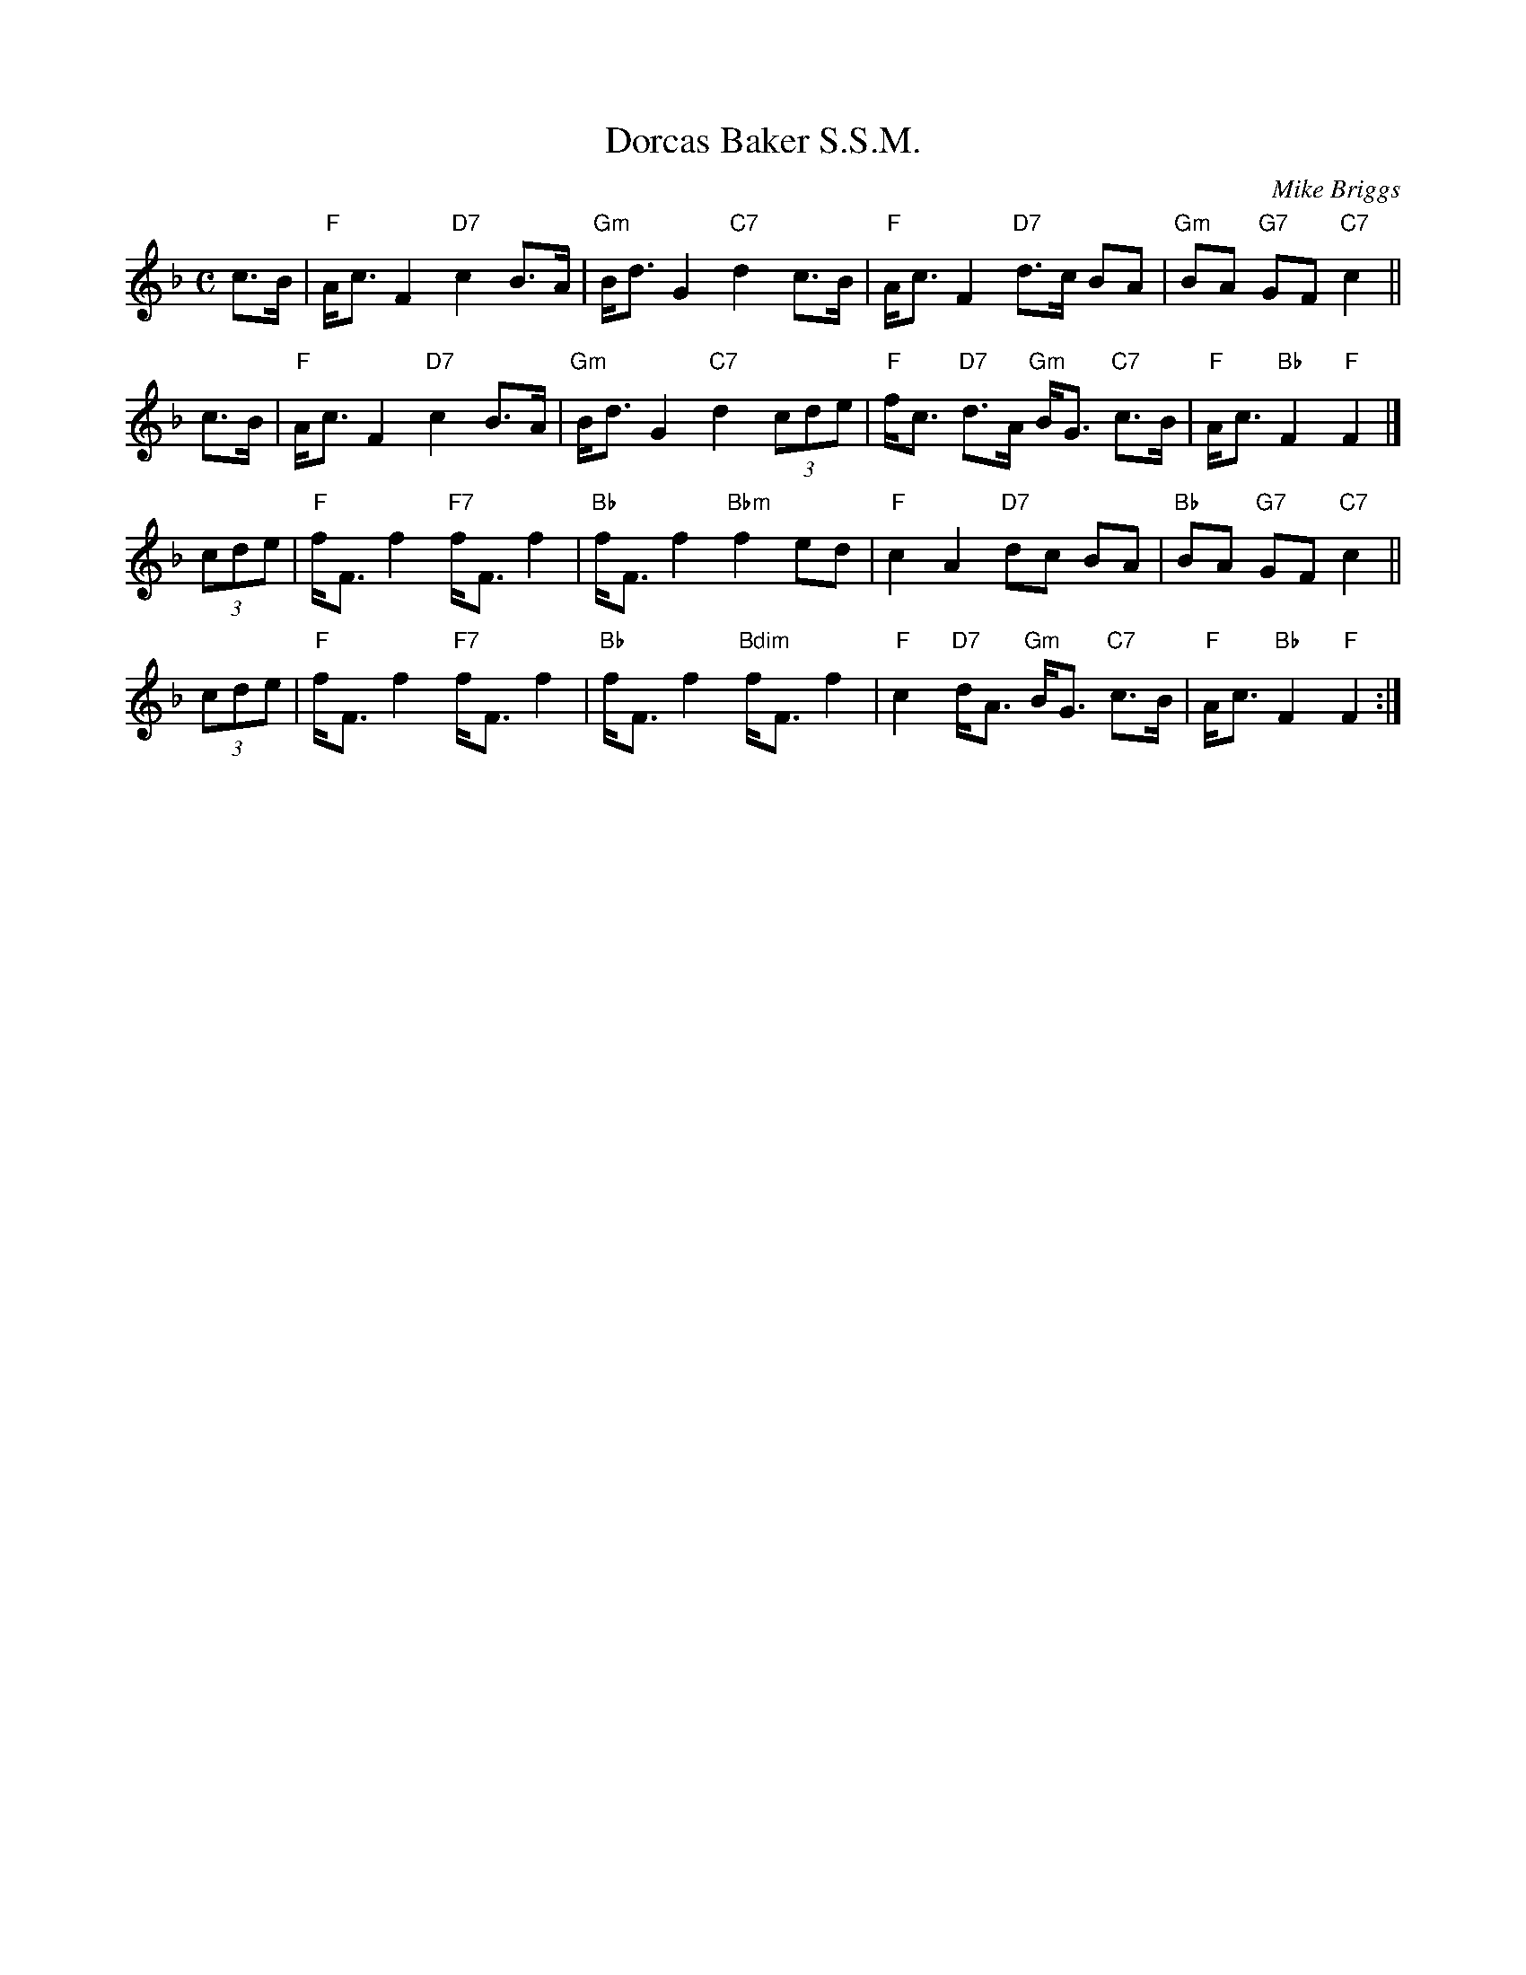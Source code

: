X: 1
T: Dorcas Baker S.S.M.
C: Mike Briggs
R: strathspey
Z: 2014 John Chambers <jc:trillian.mit.edu>
S: printed page frim Mike Briggs (via Sylvia Miskoe)
M: C
L: 1/8
K: F
c>B |\
"F"A<c F2 "D7"c2 B>A | "Gm"B<d G2 "C7"d2 c>B |\
"F"A<c F2 "D7"d>c BA | "Gm"BA "G7"GF "C7"c2 ||
c>B |\
"F"A<c F2 "D7"c2 B>A | "Gm"B<d G2 "C7"d2 (3cde |\
"F"f<c "D7"d>A "Gm"B<G "C7"c>B | "F"A<c "Bb"F2 "F"F2 |]
(3cde |\
"F"f<F f2 "F7"f<F f2 | "Bb"f<F f2 "Bbm"f2 ed |\
"F"c2 A2 "D7"dc BA | "Bb"BA "G7"GF "C7"c2 ||
(3cde |\
"F"f<F f2 "F7"f<F f2 | "Bb"f<F f2 "Bdim"f<F f2 |\
"F"c2 "D7"d<A "Gm"B<G "C7"c>B | "F"A<c "Bb"F2 "F"F2 :|
